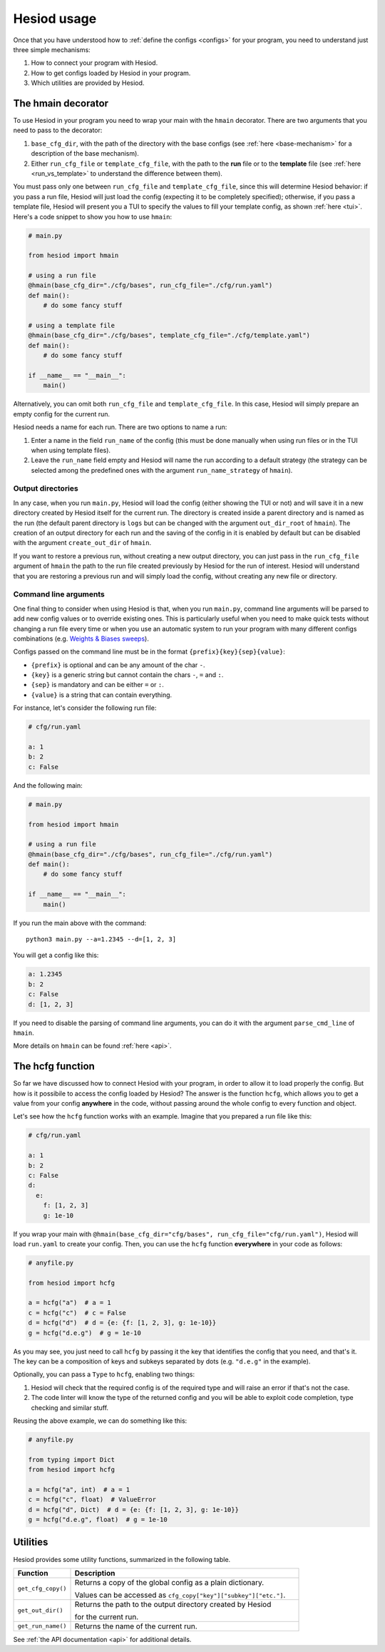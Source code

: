 ############
Hesiod usage
############

Once that you have understood how to :ref:`define the configs <configs>` for your program, you need
to understand just three simple mechanisms:

1. How to connect your program with Hesiod.
2. How to get configs loaded by Hesiod in your program.
3. Which utilities are provided by Hesiod.

*******************
The hmain decorator
*******************

To use Hesiod in your program you need to wrap your main with the ``hmain`` decorator. There are two
arguments that you need to pass to the decorator:

1. ``base_cfg_dir``, with the path of the directory with the base configs (see
   :ref:`here <base-mechanism>` for a description of the base mechanism).
2. Either ``run_cfg_file`` or ``template_cfg_file``, with the path to the **run** file or to the
   **template** file (see :ref:`here <run_vs_template>` to understand the difference between them).

You must pass only one between ``run_cfg_file`` and ``template_cfg_file``, since this will determine
Hesiod behavior: if you pass a run file, Hesiod will just load the config (expecting it to be completely
specified); otherwise, if you pass a template file, Hesiod will present you a TUI to specify the
values to fill your template config, as shown :ref:`here <tui>`.
Here's a code snippet to show you how to use ``hmain``:

.. code-block:: python

    # main.py

    from hesiod import hmain

    # using a run file
    @hmain(base_cfg_dir="./cfg/bases", run_cfg_file="./cfg/run.yaml")
    def main():
        # do some fancy stuff

    # using a template file
    @hmain(base_cfg_dir="./cfg/bases", template_cfg_file="./cfg/template.yaml")
    def main():
        # do some fancy stuff

    if __name__ == "__main__":
        main()

Alternatively, you can omit both ``run_cfg_file`` and ``template_cfg_file``. In this case, Hesiod
will simply prepare an empty config for the current run.

Hesiod needs a name for each run. There are two options to name a run:

1. Enter a name in the field ``run_name`` of the config (this must be done manually when using
   run files or in the TUI when using template files).
2. Leave the ``run_name`` field empty and Hesiod will name the run according to a default strategy
   (the strategy can be selected among the predefined ones with the argument ``run_name_strategy``
   of ``hmain``).

Output directories
==================

In any case, when you run ``main.py``, Hesiod will load the config (either showing the TUI or not)
and will save it in a new directory created by Hesiod itself for the current run. The directory is
created inside a parent directory and is named as the run (the default parent directory is ``logs``
but can be changed with the argument ``out_dir_root`` of ``hmain``). The creation of an output
directory for each run and the saving of the config in it is enabled by default but can be disabled
with the argument ``create_out_dir`` of ``hmain``.

If you want to restore a previous run, without creating a new output directory, you can just pass
in the ``run_cfg_file`` argument of ``hmain`` the path to the run file created previously by Hesiod
for the run of interest. Hesiod will understand that you are restoring a previous run and will simply
load the config, without creating any new file or directory.

Command line arguments
======================

One final thing to consider when using Hesiod is that, when you run ``main.py``, command line
arguments will be parsed to add new config values or to override existing ones. This is particularly
useful when you need to make quick tests without changing a run file every time or when you use an
automatic system to run your program with many different configs combinations (e.g. 
`Weights & Biases sweeps <https://docs.wandb.ai/sweeps>`_).

Configs passed on the command line must be in the format ``{prefix}{key}{sep}{value}``:

* ``{prefix}`` is optional and can be any amount of the char ``-``.
* ``{key}`` is a generic string but cannot contain the chars ``-``, ``=`` and ``:``.
* ``{sep}`` is mandatory and can be either ``=`` or ``:``.
* ``{value}`` is a string that can contain everything.

For instance, let's consider the following run file:

.. code-block:: yaml

    # cfg/run.yaml

    a: 1
    b: 2
    c: False

And the following main:

.. code-block:: python

    # main.py

    from hesiod import hmain

    # using a run file
    @hmain(base_cfg_dir="./cfg/bases", run_cfg_file="./cfg/run.yaml")
    def main():
        # do some fancy stuff

    if __name__ == "__main__":
        main()

If you run the main above with the command::

    python3 main.py --a=1.2345 --d=[1, 2, 3]

You will get a config like this:

.. code-block:: yaml

    a: 1.2345
    b: 2
    c: False
    d: [1, 2, 3]

If you need to disable the parsing of command line arguments, you can do it with the argument
``parse_cmd_line`` of ``hmain``.

More details on ``hmain`` can be found :ref:`here <api>`.

*****************
The hcfg function
*****************

So far we have discussed how to connect Hesiod with your program, in order to allow it to load
properly the config. But how is it possibile to access the config loaded by Hesiod? The answer is the
function ``hcfg``, which allows you to get a value from your config **anywhere** in the code, without
passing around the whole config to every function and object.

Let's see how the ``hcfg`` function works with an example. Imagine that you prepared a run file like
this:

.. code-block:: yaml

    # cfg/run.yaml

    a: 1
    b: 2
    c: False
    d:
      e:
        f: [1, 2, 3]
        g: 1e-10

If you wrap your main with ``@hmain(base_cfg_dir="cfg/bases", run_cfg_file="cfg/run.yaml")``, Hesiod
will load ``run.yaml`` to create your config. Then, you can use the ``hcfg`` function **everywhere**
in your code as follows:

.. code-block:: python

    # anyfile.py

    from hesiod import hcfg

    a = hcfg("a")  # a = 1
    c = hcfg("c")  # c = False
    d = hcfg("d")  # d = {e: {f: [1, 2, 3], g: 1e-10}}
    g = hcfg("d.e.g")  # g = 1e-10

As you may see, you just need to call ``hcfg`` by passing it the key that identifies the config that
you need, and that's it. The key can be a composition of keys and subkeys separated by dots (e.g.
``"d.e.g"`` in the example).

Optionally, you can pass a ``Type`` to ``hcfg``, enabling two things:

1. Hesiod will check that the required config is of the required type and will raise an error if
   that's not the case.
2. The code linter will know the type of the returned config and you will be able to exploit code
   completion, type checking and similar stuff.

Reusing the above example, we can do something like this:

.. code-block:: python

    # anyfile.py

    from typing import Dict
    from hesiod import hcfg

    a = hcfg("a", int)  # a = 1
    c = hcfg("c", float)  # ValueError
    d = hcfg("d", Dict)  # d = {e: {f: [1, 2, 3], g: 1e-10}}
    g = hcfg("d.e.g", float)  # g = 1e-10

*********
Utilities
*********

Hesiod provides some utility functions, summarized in the following table.

.. list-table::
    :widths: 20 80
    :header-rows: 1

    * - Function
      - Description
    * - ``get_cfg_copy()``
      - Returns a copy of the global config as a plain dictionary.

        Values can be accessed as ``cfg_copy["key"]["subkey"]["etc."]``.
    * - ``get_out_dir()``
      - Returns the path to the output directory created by Hesiod

        for the current run.
    * - ``get_run_name()``
      - Returns the name of the current run.

See :ref:`the API documentation <api>` for additional details.
